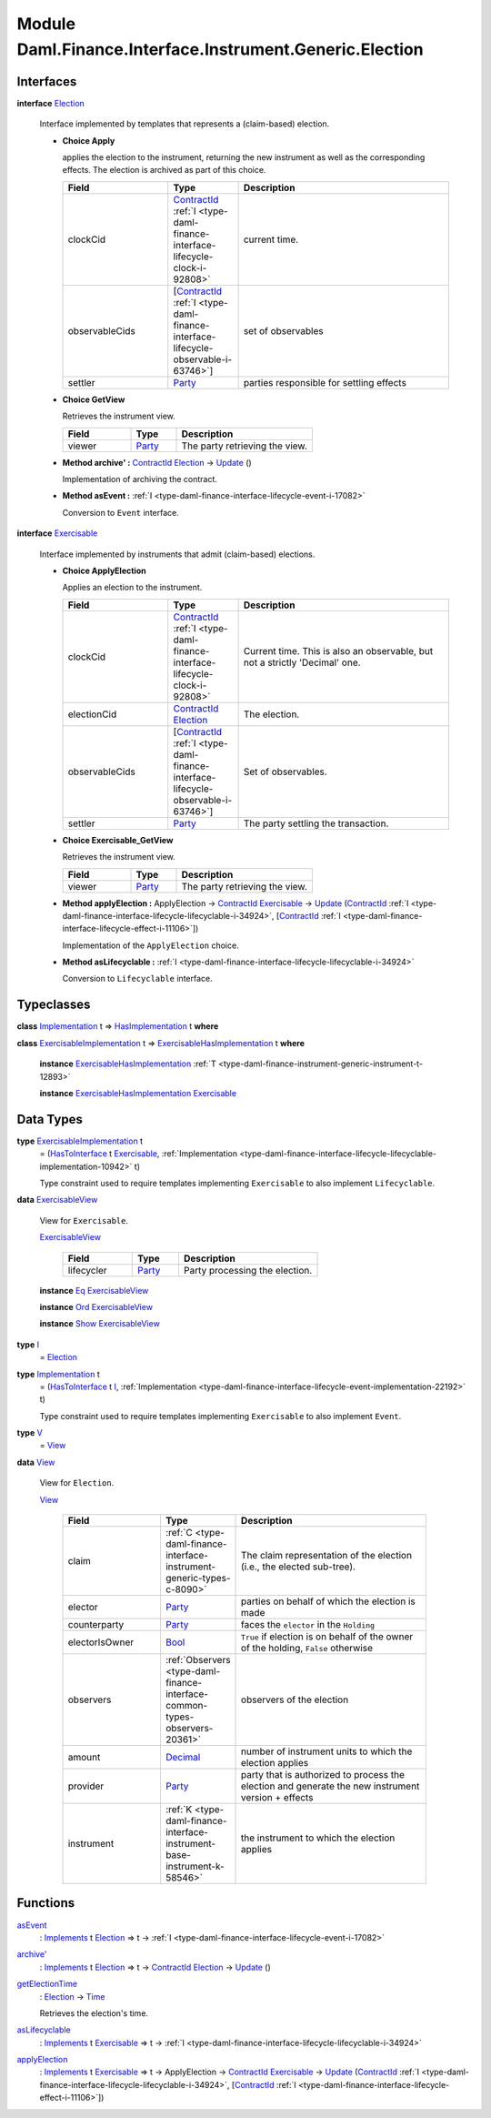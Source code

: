 .. Copyright (c) 2022 Digital Asset (Switzerland) GmbH and/or its affiliates. All rights reserved.
.. SPDX-License-Identifier: Apache-2.0

.. _module-daml-finance-interface-instrument-generic-election-94835:

Module Daml.Finance.Interface.Instrument.Generic.Election
=========================================================

Interfaces
----------

.. _type-daml-finance-interface-instrument-generic-election-election-25324:

**interface** `Election <type-daml-finance-interface-instrument-generic-election-election-25324_>`_

  Interface implemented by templates that represents a (claim\-based) election\.
  
  + **Choice Apply**
    
    applies the election to the instrument, returning the new instrument as well
    as the corresponding effects\. The election is archived as part of this choice\.
    
    .. list-table::
       :widths: 15 10 30
       :header-rows: 1
    
       * - Field
         - Type
         - Description
       * - clockCid
         - `ContractId <https://docs.daml.com/daml/stdlib/Prelude.html#type-da-internal-lf-contractid-95282>`_ :ref:`I <type-daml-finance-interface-lifecycle-clock-i-92808>`
         - current time\.
       * - observableCids
         - \[`ContractId <https://docs.daml.com/daml/stdlib/Prelude.html#type-da-internal-lf-contractid-95282>`_ :ref:`I <type-daml-finance-interface-lifecycle-observable-i-63746>`\]
         - set of observables
       * - settler
         - `Party <https://docs.daml.com/daml/stdlib/Prelude.html#type-da-internal-lf-party-57932>`_
         - parties responsible for settling effects
  
  + **Choice GetView**
    
    Retrieves the instrument view\.
    
    .. list-table::
       :widths: 15 10 30
       :header-rows: 1
    
       * - Field
         - Type
         - Description
       * - viewer
         - `Party <https://docs.daml.com/daml/stdlib/Prelude.html#type-da-internal-lf-party-57932>`_
         - The party retrieving the view\.
  
  + **Method archive' \:** `ContractId <https://docs.daml.com/daml/stdlib/Prelude.html#type-da-internal-lf-contractid-95282>`_ `Election <type-daml-finance-interface-instrument-generic-election-election-25324_>`_ \-\> `Update <https://docs.daml.com/daml/stdlib/Prelude.html#type-da-internal-lf-update-68072>`_ ()
    
    Implementation of archiving the contract\.
  
  + **Method asEvent \:** :ref:`I <type-daml-finance-interface-lifecycle-event-i-17082>`
    
    Conversion to ``Event`` interface\.

.. _type-daml-finance-interface-instrument-generic-election-exercisable-33711:

**interface** `Exercisable <type-daml-finance-interface-instrument-generic-election-exercisable-33711_>`_

  Interface implemented by instruments that admit (claim\-based) elections\.
  
  + **Choice ApplyElection**
    
    Applies an election to the instrument\.
    
    .. list-table::
       :widths: 15 10 30
       :header-rows: 1
    
       * - Field
         - Type
         - Description
       * - clockCid
         - `ContractId <https://docs.daml.com/daml/stdlib/Prelude.html#type-da-internal-lf-contractid-95282>`_ :ref:`I <type-daml-finance-interface-lifecycle-clock-i-92808>`
         - Current time\. This is also an observable, but not a strictly 'Decimal' one\.
       * - electionCid
         - `ContractId <https://docs.daml.com/daml/stdlib/Prelude.html#type-da-internal-lf-contractid-95282>`_ `Election <type-daml-finance-interface-instrument-generic-election-election-25324_>`_
         - The election\.
       * - observableCids
         - \[`ContractId <https://docs.daml.com/daml/stdlib/Prelude.html#type-da-internal-lf-contractid-95282>`_ :ref:`I <type-daml-finance-interface-lifecycle-observable-i-63746>`\]
         - Set of observables\.
       * - settler
         - `Party <https://docs.daml.com/daml/stdlib/Prelude.html#type-da-internal-lf-party-57932>`_
         - The party settling the transaction\.
  
  + **Choice Exercisable\_GetView**
    
    Retrieves the instrument view\.
    
    .. list-table::
       :widths: 15 10 30
       :header-rows: 1
    
       * - Field
         - Type
         - Description
       * - viewer
         - `Party <https://docs.daml.com/daml/stdlib/Prelude.html#type-da-internal-lf-party-57932>`_
         - The party retrieving the view\.
  
  + **Method applyElection \:** ApplyElection \-\> `ContractId <https://docs.daml.com/daml/stdlib/Prelude.html#type-da-internal-lf-contractid-95282>`_ `Exercisable <type-daml-finance-interface-instrument-generic-election-exercisable-33711_>`_ \-\> `Update <https://docs.daml.com/daml/stdlib/Prelude.html#type-da-internal-lf-update-68072>`_ (`ContractId <https://docs.daml.com/daml/stdlib/Prelude.html#type-da-internal-lf-contractid-95282>`_ :ref:`I <type-daml-finance-interface-lifecycle-lifecyclable-i-34924>`, \[`ContractId <https://docs.daml.com/daml/stdlib/Prelude.html#type-da-internal-lf-contractid-95282>`_ :ref:`I <type-daml-finance-interface-lifecycle-effect-i-11106>`\])
    
    Implementation of the ``ApplyElection`` choice\.
  
  + **Method asLifecyclable \:** :ref:`I <type-daml-finance-interface-lifecycle-lifecyclable-i-34924>`
    
    Conversion to ``Lifecyclable`` interface\.

Typeclasses
-----------

.. _class-daml-finance-interface-instrument-generic-election-hasimplementation-97189:

**class** `Implementation <type-daml-finance-interface-instrument-generic-election-implementation-58245_>`_ t \=\> `HasImplementation <class-daml-finance-interface-instrument-generic-election-hasimplementation-97189_>`_ t **where**


.. _class-daml-finance-interface-instrument-generic-election-exercisablehasimplementation-16317:

**class** `ExercisableImplementation <type-daml-finance-interface-instrument-generic-election-exercisableimplementation-45207_>`_ t \=\> `ExercisableHasImplementation <class-daml-finance-interface-instrument-generic-election-exercisablehasimplementation-16317_>`_ t **where**

  **instance** `ExercisableHasImplementation <class-daml-finance-interface-instrument-generic-election-exercisablehasimplementation-16317_>`_ :ref:`T <type-daml-finance-instrument-generic-instrument-t-12893>`
  
  **instance** `ExercisableHasImplementation <class-daml-finance-interface-instrument-generic-election-exercisablehasimplementation-16317_>`_ `Exercisable <type-daml-finance-interface-instrument-generic-election-exercisable-33711_>`_

Data Types
----------

.. _type-daml-finance-interface-instrument-generic-election-exercisableimplementation-45207:

**type** `ExercisableImplementation <type-daml-finance-interface-instrument-generic-election-exercisableimplementation-45207_>`_ t
  \= (`HasToInterface <https://docs.daml.com/daml/stdlib/Prelude.html#class-da-internal-interface-hastointerface-68104>`_ t `Exercisable <type-daml-finance-interface-instrument-generic-election-exercisable-33711_>`_, :ref:`Implementation <type-daml-finance-interface-lifecycle-lifecyclable-implementation-10942>` t)
  
  Type constraint used to require templates implementing ``Exercisable`` to also
  implement ``Lifecyclable``\.

.. _type-daml-finance-interface-instrument-generic-election-exercisableview-40272:

**data** `ExercisableView <type-daml-finance-interface-instrument-generic-election-exercisableview-40272_>`_

  View for ``Exercisable``\.
  
  .. _constr-daml-finance-interface-instrument-generic-election-exercisableview-59909:
  
  `ExercisableView <constr-daml-finance-interface-instrument-generic-election-exercisableview-59909_>`_
  
    .. list-table::
       :widths: 15 10 30
       :header-rows: 1
    
       * - Field
         - Type
         - Description
       * - lifecycler
         - `Party <https://docs.daml.com/daml/stdlib/Prelude.html#type-da-internal-lf-party-57932>`_
         - Party processing the election\.
  
  **instance** `Eq <https://docs.daml.com/daml/stdlib/Prelude.html#class-ghc-classes-eq-22713>`_ `ExercisableView <type-daml-finance-interface-instrument-generic-election-exercisableview-40272_>`_
  
  **instance** `Ord <https://docs.daml.com/daml/stdlib/Prelude.html#class-ghc-classes-ord-6395>`_ `ExercisableView <type-daml-finance-interface-instrument-generic-election-exercisableview-40272_>`_
  
  **instance** `Show <https://docs.daml.com/daml/stdlib/Prelude.html#class-ghc-show-show-65360>`_ `ExercisableView <type-daml-finance-interface-instrument-generic-election-exercisableview-40272_>`_

.. _type-daml-finance-interface-instrument-generic-election-i-85653:

**type** `I <type-daml-finance-interface-instrument-generic-election-i-85653_>`_
  \= `Election <type-daml-finance-interface-instrument-generic-election-election-25324_>`_

.. _type-daml-finance-interface-instrument-generic-election-implementation-58245:

**type** `Implementation <type-daml-finance-interface-instrument-generic-election-implementation-58245_>`_ t
  \= (`HasToInterface <https://docs.daml.com/daml/stdlib/Prelude.html#class-da-internal-interface-hastointerface-68104>`_ t `I <type-daml-finance-interface-instrument-generic-election-i-85653_>`_, :ref:`Implementation <type-daml-finance-interface-lifecycle-event-implementation-22192>` t)
  
  Type constraint used to require templates implementing ``Exercisable`` to also
  implement ``Event``\.

.. _type-daml-finance-interface-instrument-generic-election-v-57506:

**type** `V <type-daml-finance-interface-instrument-generic-election-v-57506_>`_
  \= `View <type-daml-finance-interface-instrument-generic-election-view-99038_>`_

.. _type-daml-finance-interface-instrument-generic-election-view-99038:

**data** `View <type-daml-finance-interface-instrument-generic-election-view-99038_>`_

  View for ``Election``\.
  
  .. _constr-daml-finance-interface-instrument-generic-election-view-25157:
  
  `View <constr-daml-finance-interface-instrument-generic-election-view-25157_>`_
  
    .. list-table::
       :widths: 15 10 30
       :header-rows: 1
    
       * - Field
         - Type
         - Description
       * - claim
         - :ref:`C <type-daml-finance-interface-instrument-generic-types-c-8090>`
         - The claim representation of the election (i\.e\., the elected sub\-tree)\.
       * - elector
         - `Party <https://docs.daml.com/daml/stdlib/Prelude.html#type-da-internal-lf-party-57932>`_
         - parties on behalf of which the election is made
       * - counterparty
         - `Party <https://docs.daml.com/daml/stdlib/Prelude.html#type-da-internal-lf-party-57932>`_
         - faces the ``elector`` in the ``Holding``
       * - electorIsOwner
         - `Bool <https://docs.daml.com/daml/stdlib/Prelude.html#type-ghc-types-bool-66265>`_
         - ``True`` if election is on behalf of the owner of the holding, ``False`` otherwise
       * - observers
         - :ref:`Observers <type-daml-finance-interface-common-types-observers-20361>`
         - observers of the election
       * - amount
         - `Decimal <https://docs.daml.com/daml/stdlib/Prelude.html#type-ghc-types-decimal-18135>`_
         - number of instrument units to which the election applies
       * - provider
         - `Party <https://docs.daml.com/daml/stdlib/Prelude.html#type-da-internal-lf-party-57932>`_
         - party that is authorized to process the election and generate the new instrument version \+ effects
       * - instrument
         - :ref:`K <type-daml-finance-interface-instrument-base-instrument-k-58546>`
         - the instrument to which the election applies

Functions
---------

.. _function-daml-finance-interface-instrument-generic-election-asevent-91514:

`asEvent <function-daml-finance-interface-instrument-generic-election-asevent-91514_>`_
  \: `Implements <https://docs.daml.com/daml/stdlib/Prelude.html#type-da-internal-interface-implements-92077>`_ t `Election <type-daml-finance-interface-instrument-generic-election-election-25324_>`_ \=\> t \-\> :ref:`I <type-daml-finance-interface-lifecycle-event-i-17082>`

.. _function-daml-finance-interface-instrument-generic-election-archivetick-16176:

`archive' <function-daml-finance-interface-instrument-generic-election-archivetick-16176_>`_
  \: `Implements <https://docs.daml.com/daml/stdlib/Prelude.html#type-da-internal-interface-implements-92077>`_ t `Election <type-daml-finance-interface-instrument-generic-election-election-25324_>`_ \=\> t \-\> `ContractId <https://docs.daml.com/daml/stdlib/Prelude.html#type-da-internal-lf-contractid-95282>`_ `Election <type-daml-finance-interface-instrument-generic-election-election-25324_>`_ \-\> `Update <https://docs.daml.com/daml/stdlib/Prelude.html#type-da-internal-lf-update-68072>`_ ()

.. _function-daml-finance-interface-instrument-generic-election-getelectiontime-13640:

`getElectionTime <function-daml-finance-interface-instrument-generic-election-getelectiontime-13640_>`_
  \: `Election <type-daml-finance-interface-instrument-generic-election-election-25324_>`_ \-\> `Time <https://docs.daml.com/daml/stdlib/Prelude.html#type-da-internal-lf-time-63886>`_
  
  Retrieves the election's time\.

.. _function-daml-finance-interface-instrument-generic-election-aslifecyclable-4576:

`asLifecyclable <function-daml-finance-interface-instrument-generic-election-aslifecyclable-4576_>`_
  \: `Implements <https://docs.daml.com/daml/stdlib/Prelude.html#type-da-internal-interface-implements-92077>`_ t `Exercisable <type-daml-finance-interface-instrument-generic-election-exercisable-33711_>`_ \=\> t \-\> :ref:`I <type-daml-finance-interface-lifecycle-lifecyclable-i-34924>`

.. _function-daml-finance-interface-instrument-generic-election-applyelection-46753:

`applyElection <function-daml-finance-interface-instrument-generic-election-applyelection-46753_>`_
  \: `Implements <https://docs.daml.com/daml/stdlib/Prelude.html#type-da-internal-interface-implements-92077>`_ t `Exercisable <type-daml-finance-interface-instrument-generic-election-exercisable-33711_>`_ \=\> t \-\> ApplyElection \-\> `ContractId <https://docs.daml.com/daml/stdlib/Prelude.html#type-da-internal-lf-contractid-95282>`_ `Exercisable <type-daml-finance-interface-instrument-generic-election-exercisable-33711_>`_ \-\> `Update <https://docs.daml.com/daml/stdlib/Prelude.html#type-da-internal-lf-update-68072>`_ (`ContractId <https://docs.daml.com/daml/stdlib/Prelude.html#type-da-internal-lf-contractid-95282>`_ :ref:`I <type-daml-finance-interface-lifecycle-lifecyclable-i-34924>`, \[`ContractId <https://docs.daml.com/daml/stdlib/Prelude.html#type-da-internal-lf-contractid-95282>`_ :ref:`I <type-daml-finance-interface-lifecycle-effect-i-11106>`\])
